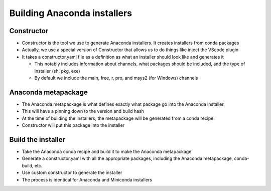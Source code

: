 ****************************
Building Anaconda installers
****************************

Constructor
-----------

* Constructor is the tool we use to generate Anaconda installers. It creates installers
  from conda packages

* Actually, we use a special version of Constructor that allows us to do things like
  inject the VScode plugin

* It takes a constructor.yaml file as a definition as what an installer should look like
  and generates it

  * This notably includes information about channels, what packages should be included,
    and the type of installer (sh, pkg, exe)

  * By default we include the main, free, r, pro, and msys2 (for Windows) channels

Anaconda metapackage
--------------------

* The Anaconda metapackage is what defines exactly what package go into the Anaconda installer

* This will have a pinning down to the version and build hash

* At the time of building the installers, the metapackage will be generated from a conda recipe

* Constructor will put this package into the installer

Build the installer
-------------------

* Take the Anaconda conda recipe and build it to make the Anaconda metapackage

* Generate a constructor.yaml with all the appropriate packages, including the
  Anaconda metapackage, conda-build, etc.

* Use custom constructor to generate the installer

* The process is identical for Anaconda and Miniconda installers
